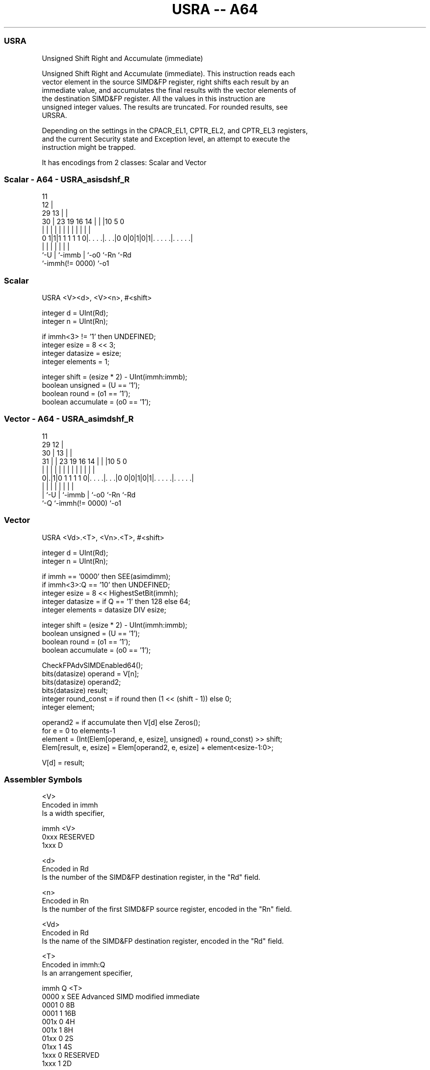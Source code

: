 .nh
.TH "USRA -- A64" "7" " "  "instruction" "advsimd"
.SS USRA
 Unsigned Shift Right and Accumulate (immediate)

 Unsigned Shift Right and Accumulate (immediate). This instruction reads each
 vector element in the source SIMD&FP register, right shifts each result by an
 immediate value, and accumulates the final results with the vector elements of
 the destination SIMD&FP register. All the values in this instruction are
 unsigned integer values. The results are truncated. For rounded results, see
 URSRA.

 Depending on the settings in the CPACR_EL1, CPTR_EL2, and CPTR_EL3 registers,
 and the current Security state and Exception level, an attempt to execute the
 instruction might be trapped.


It has encodings from 2 classes: Scalar and Vector

.SS Scalar - A64 - USRA_asisdshf_R
 
                                           11                      
                                         12 |                      
       29                              13 | |                      
     30 |          23      19    16  14 | | |10         5         0
      | |           |       |     |   | | | | |         |         |
   0 1|1|1 1 1 1 1 0|. . . .|. . .|0 0|0|1|0|1|. . . . .|. . . . .|
      |             |       |         | |     |         |
      `-U           |       `-immb    | `-o0  `-Rn      `-Rd
                    `-immh(!= 0000)   `-o1
  
  
 
.SS Scalar
 
 USRA  <V><d>, <V><n>, #<shift>
 
 integer d = UInt(Rd);
 integer n = UInt(Rn);
 
 if immh<3> != '1' then UNDEFINED;
 integer esize = 8 << 3;
 integer datasize = esize;
 integer elements = 1;
 
 integer shift = (esize * 2) - UInt(immh:immb);
 boolean unsigned = (U == '1');
 boolean round = (o1 == '1');
 boolean accumulate = (o0 == '1');
.SS Vector - A64 - USRA_asimdshf_R
 
                                           11                      
       29                                12 |                      
     30 |                              13 | |                      
   31 | |          23      19    16  14 | | |10         5         0
    | | |           |       |     |   | | | | |         |         |
   0|.|1|0 1 1 1 1 0|. . . .|. . .|0 0|0|1|0|1|. . . . .|. . . . .|
    | |             |       |         | |     |         |
    | `-U           |       `-immb    | `-o0  `-Rn      `-Rd
    `-Q             `-immh(!= 0000)   `-o1
  
  
 
.SS Vector
 
 USRA  <Vd>.<T>, <Vn>.<T>, #<shift>
 
 integer d = UInt(Rd);
 integer n = UInt(Rn);
 
 if immh == '0000' then SEE(asimdimm);
 if immh<3>:Q == '10' then UNDEFINED;
 integer esize = 8 << HighestSetBit(immh);
 integer datasize = if Q == '1' then 128 else 64;
 integer elements = datasize DIV esize;
 
 integer shift = (esize * 2) - UInt(immh:immb);
 boolean unsigned = (U == '1');
 boolean round = (o1 == '1');
 boolean accumulate = (o0 == '1');
 
 CheckFPAdvSIMDEnabled64();
 bits(datasize) operand  = V[n];
 bits(datasize) operand2;
 bits(datasize) result;
 integer round_const = if round then (1 << (shift - 1)) else 0;
 integer element;
 
 operand2 = if accumulate then V[d] else Zeros();
 for e = 0 to elements-1
     element = (Int(Elem[operand, e, esize], unsigned) + round_const) >> shift;
     Elem[result, e, esize] = Elem[operand2, e, esize] + element<esize-1:0>;
 
 V[d] = result;
 

.SS Assembler Symbols

 <V>
  Encoded in immh
  Is a width specifier,

  immh <V>      
  0xxx RESERVED 
  1xxx D        

 <d>
  Encoded in Rd
  Is the number of the SIMD&FP destination register, in the "Rd" field.

 <n>
  Encoded in Rn
  Is the number of the first SIMD&FP source register, encoded in the "Rn" field.

 <Vd>
  Encoded in Rd
  Is the name of the SIMD&FP destination register, encoded in the "Rd" field.

 <T>
  Encoded in immh:Q
  Is an arrangement specifier,

  immh Q <T>                                  
  0000 x SEE Advanced SIMD modified immediate 
  0001 0 8B                                   
  0001 1 16B                                  
  001x 0 4H                                   
  001x 1 8H                                   
  01xx 0 2S                                   
  01xx 1 4S                                   
  1xxx 0 RESERVED                             
  1xxx 1 2D                                   

 <Vn>
  Encoded in Rn
  Is the name of the SIMD&FP source register, encoded in the "Rn" field.

 <shift>
  Encoded in immh:immb
  For the scalar variant: is the right shift amount, in the range 1 to 64,

  immh <shift>               
  0xxx RESERVED              
  1xxx (128-UInt(immh:immb)) 

 <shift>
  Encoded in immh:immb
  For the vector variant: is the right shift amount, in the range 1 to the
  element width in bits,

  immh <shift>                              
  0000 SEE Advanced SIMD modified immediate 
  0001 (16-UInt(immh:immb))                 
  001x (32-UInt(immh:immb))                 
  01xx (64-UInt(immh:immb))                 
  1xxx (128-UInt(immh:immb))                



.SS Operation

 CheckFPAdvSIMDEnabled64();
 bits(datasize) operand  = V[n];
 bits(datasize) operand2;
 bits(datasize) result;
 integer round_const = if round then (1 << (shift - 1)) else 0;
 integer element;
 
 operand2 = if accumulate then V[d] else Zeros();
 for e = 0 to elements-1
     element = (Int(Elem[operand, e, esize], unsigned) + round_const) >> shift;
     Elem[result, e, esize] = Elem[operand2, e, esize] + element<esize-1:0>;
 
 V[d] = result;


.SS Operational Notes

 
 If PSTATE.DIT is 1: 
 
 The execution time of this instruction is independent of: 
 The values of the data supplied in any of its registers.
 The values of the NZCV flags.
 The response of this instruction to asynchronous exceptions does not vary based on: 
 The values of the data supplied in any of its registers.
 The values of the NZCV flags.

